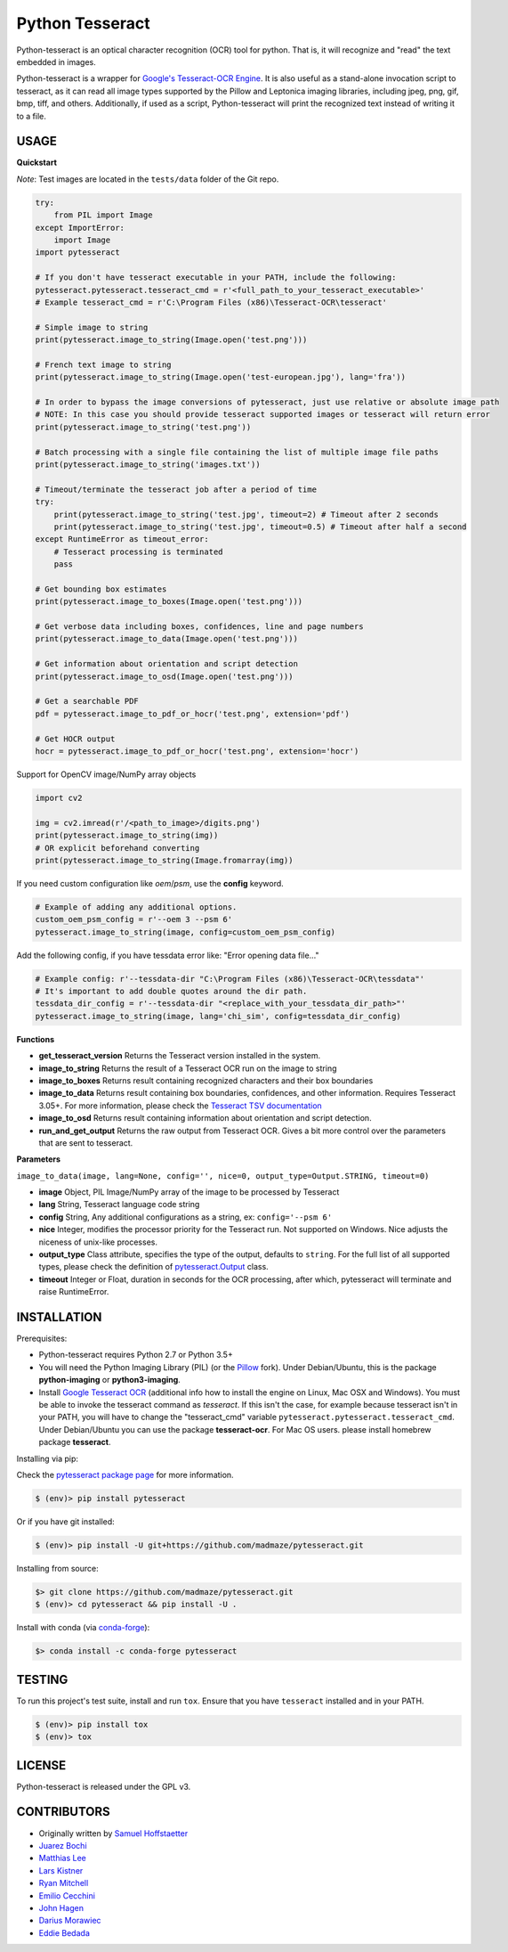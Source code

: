 Python Tesseract
================

.. image:: https://travis-ci.org/madmaze/pytesseract.svg
    :target: https://travis-ci.org/madmaze/pytesseract
    :alt: Travis build status

.. image:: https://img.shields.io/pypi/pyversions/pytesseract.svg
   :target: https://pypi.python.org/pypi/pytesseract
   :alt: Python versions

.. image:: 	https://img.shields.io/github/release/madmaze/pytesseract.svg
   :target: https://github.com/madmaze/pytesseract/releases
   :alt: Github release

.. image:: https://img.shields.io/pypi/v/pytesseract.svg?color=blue
   :target: https://pypi.python.org/pypi/pytesseract
   :alt: PyPI release

.. image:: https://img.shields.io/conda/vn/conda-forge/pytesseract.svg?color=blue
   :target: https://anaconda.org/conda-forge/pytesseract
   :alt: Conda release

Python-tesseract is an optical character recognition (OCR) tool for python.
That is, it will recognize and "read" the text embedded in images.

Python-tesseract is a wrapper for `Google's Tesseract-OCR Engine <https://github.com/tesseract-ocr/tesseract>`_.
It is also useful as a stand-alone invocation script to tesseract, as it can read all image types
supported by the Pillow and Leptonica imaging libraries, including jpeg, png, gif, bmp, tiff,
and others. Additionally, if used as a script, Python-tesseract will print the recognized
text instead of writing it to a file.

USAGE
-----

**Quickstart**

*Note*: Test images are located in the ``tests/data`` folder of the Git repo.

.. code-block:: python

    try:
        from PIL import Image
    except ImportError:
        import Image
    import pytesseract

    # If you don't have tesseract executable in your PATH, include the following:
    pytesseract.pytesseract.tesseract_cmd = r'<full_path_to_your_tesseract_executable>'
    # Example tesseract_cmd = r'C:\Program Files (x86)\Tesseract-OCR\tesseract'

    # Simple image to string
    print(pytesseract.image_to_string(Image.open('test.png')))

    # French text image to string
    print(pytesseract.image_to_string(Image.open('test-european.jpg'), lang='fra'))

    # In order to bypass the image conversions of pytesseract, just use relative or absolute image path
    # NOTE: In this case you should provide tesseract supported images or tesseract will return error
    print(pytesseract.image_to_string('test.png'))

    # Batch processing with a single file containing the list of multiple image file paths 
    print(pytesseract.image_to_string('images.txt'))

    # Timeout/terminate the tesseract job after a period of time
    try:
        print(pytesseract.image_to_string('test.jpg', timeout=2) # Timeout after 2 seconds
        print(pytesseract.image_to_string('test.jpg', timeout=0.5) # Timeout after half a second
    except RuntimeError as timeout_error:
        # Tesseract processing is terminated
        pass

    # Get bounding box estimates
    print(pytesseract.image_to_boxes(Image.open('test.png')))

    # Get verbose data including boxes, confidences, line and page numbers
    print(pytesseract.image_to_data(Image.open('test.png')))

    # Get information about orientation and script detection
    print(pytesseract.image_to_osd(Image.open('test.png')))

    # Get a searchable PDF
    pdf = pytesseract.image_to_pdf_or_hocr('test.png', extension='pdf')

    # Get HOCR output
    hocr = pytesseract.image_to_pdf_or_hocr('test.png', extension='hocr')

Support for OpenCV image/NumPy array objects

.. code-block:: python

    import cv2

    img = cv2.imread(r'/<path_to_image>/digits.png')
    print(pytesseract.image_to_string(img))
    # OR explicit beforehand converting
    print(pytesseract.image_to_string(Image.fromarray(img))

If you need custom configuration like `oem`/`psm`, use the **config** keyword. 

.. code-block:: python

    # Example of adding any additional options.
    custom_oem_psm_config = r'--oem 3 --psm 6'
    pytesseract.image_to_string(image, config=custom_oem_psm_config)

Add the following config, if you have tessdata error like: "Error opening data file..."

.. code-block:: python

    # Example config: r'--tessdata-dir "C:\Program Files (x86)\Tesseract-OCR\tessdata"'
    # It's important to add double quotes around the dir path.
    tessdata_dir_config = r'--tessdata-dir "<replace_with_your_tessdata_dir_path>"'
    pytesseract.image_to_string(image, lang='chi_sim', config=tessdata_dir_config)

**Functions**

* **get_tesseract_version** Returns the Tesseract version installed in the system.

* **image_to_string** Returns the result of a Tesseract OCR run on the image to string

* **image_to_boxes** Returns result containing recognized characters and their box boundaries

* **image_to_data** Returns result containing box boundaries, confidences, and other information. Requires Tesseract 3.05+. For more information, please check the `Tesseract TSV documentation <https://github.com/tesseract-ocr/tesseract/wiki/Command-Line-Usage#tsv-output-currently-available-in-305-dev-in-master-branch-on-github>`_

* **image_to_osd** Returns result containing information about orientation and script detection.

* **run_and_get_output** Returns the raw output from Tesseract OCR. Gives a bit more control over the parameters that are sent to tesseract.

**Parameters**

``image_to_data(image, lang=None, config='', nice=0, output_type=Output.STRING, timeout=0)``

* **image** Object, PIL Image/NumPy array of the image to be processed by Tesseract

* **lang** String, Tesseract language code string

* **config** String, Any additional configurations as a string, ex: ``config='--psm 6'``

* **nice** Integer, modifies the processor priority for the Tesseract run. Not supported on Windows. Nice adjusts the niceness of unix-like processes.

* **output_type** Class attribute, specifies the type of the output, defaults to ``string``.  For the full list of all supported types, please check the definition of `pytesseract.Output <https://github.com/madmaze/pytesseract/blob/master/src/pytesseract.py>`_ class.

* **timeout** Integer or Float, duration in seconds for the OCR processing, after which, pytesseract will terminate and raise RuntimeError.


INSTALLATION
------------

Prerequisites:

- Python-tesseract requires Python 2.7 or Python 3.5+
- You will need the Python Imaging Library (PIL) (or the `Pillow <https://pypi.org/project/Pillow/>`_ fork).
  Under Debian/Ubuntu, this is the package **python-imaging** or **python3-imaging**.
- Install `Google Tesseract OCR <https://github.com/tesseract-ocr/tesseract>`_
  (additional info how to install the engine on Linux, Mac OSX and Windows).
  You must be able to invoke the tesseract command as *tesseract*. If this
  isn't the case, for example because tesseract isn't in your PATH, you will
  have to change the "tesseract_cmd" variable ``pytesseract.pytesseract.tesseract_cmd``.
  Under Debian/Ubuntu you can use the package **tesseract-ocr**.
  For Mac OS users. please install homebrew package **tesseract**.

| Installing via pip:

Check the `pytesseract package page <https://pypi.python.org/pypi/pytesseract>`_ for more information.

.. code-block:: bash

    $ (env)> pip install pytesseract

| Or if you have git installed:

.. code-block:: bash

    $ (env)> pip install -U git+https://github.com/madmaze/pytesseract.git

| Installing from source:

.. code-block:: bash

    $> git clone https://github.com/madmaze/pytesseract.git
    $ (env)> cd pytesseract && pip install -U .

| Install with conda (via `conda-forge <https://anaconda.org/conda-forge/pytesseract>`_):

.. code-block:: bash

    $> conda install -c conda-forge pytesseract

TESTING
-------

To run this project's test suite, install and run ``tox``. Ensure that you have ``tesseract``
installed and in your PATH.

.. code-block:: bash

    $ (env)> pip install tox
    $ (env)> tox

LICENSE
-------
Python-tesseract is released under the GPL v3.

CONTRIBUTORS
------------
- Originally written by `Samuel Hoffstaetter <https://github.com/h>`_
- `Juarez Bochi <https://github.com/jbochi>`_
- `Matthias Lee <https://github.com/madmaze>`_
- `Lars Kistner <https://github.com/Sr4l>`_
- `Ryan Mitchell <https://github.com/REMitchell>`_
- `Emilio Cecchini <https://github.com/ceccoemi>`_
- `John Hagen <https://github.com/johnthagen>`_
- `Darius Morawiec <https://github.com/nok>`_
- `Eddie Bedada <https://github.com/adbeda>`_
